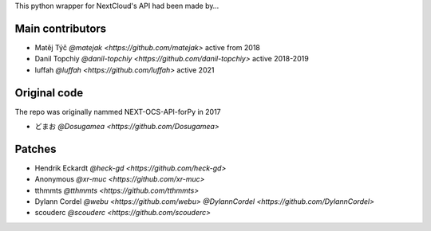 
This python wrapper for NextCloud's API had been made by…

Main contributors
`````````````````
- Matěj Týč `@matejak <https://github.com/matejak>` active from 2018
- Danil Topchiy  `@danil-topchiy <https://github.com/danil-topchiy>` active 2018-2019
- luffah `@luffah <https://github.com/luffah>` active 2021
 
 
Original code
`````````````
The repo was originally nammed NEXT-OCS-API-forPy in 2017

- どまお `@Dosugamea <https://github.com/Dosugamea>`


Patches
```````
- Hendrik Eckardt `@heck-gd <https://github.com/heck-gd>`
- Anonymous `@xr-muc <https://github.com/xr-muc>`
- tthmmts `@tthmmts <https://github.com/tthmmts>`
- Dylann Cordel `@webu <https://github.com/webu>` `@DylannCordel <https://github.com/DylannCordel>`
- scouderc `@scouderc <https://github.com/scouderc>`
